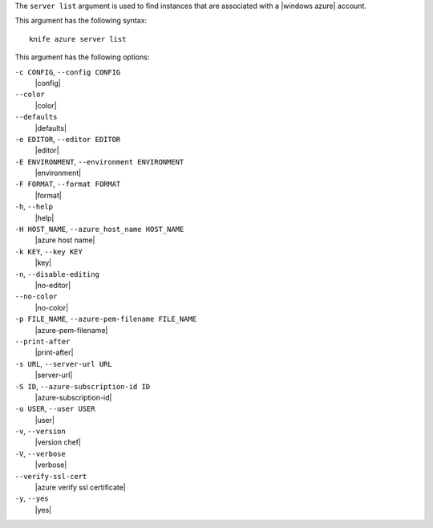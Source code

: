 .. The contents of this file are included in multiple topics.
.. This file describes a command or a sub-command for Knife.
.. This file should not be changed in a way that hinders its ability to appear in multiple documentation sets.


The ``server list`` argument is used to find instances that are associated with a |windows azure| account.

This argument has the following syntax::

   knife azure server list

This argument has the following options:

``-c CONFIG``, ``--config CONFIG``
   |config|

``--color``
   |color|

``--defaults``
   |defaults|

``-e EDITOR``, ``--editor EDITOR``
   |editor|

``-E ENVIRONMENT``, ``--environment ENVIRONMENT``
   |environment|

``-F FORMAT``, ``--format FORMAT``
   |format|

``-h``, ``--help``
   |help|

``-H HOST_NAME``, ``--azure_host_name HOST_NAME``
   |azure host name|

``-k KEY``, ``--key KEY``
   |key|

``-n``, ``--disable-editing``
   |no-editor|

``--no-color``
   |no-color|

``-p FILE_NAME``, ``--azure-pem-filename FILE_NAME``
   |azure-pem-filename|

``--print-after``
   |print-after|

``-s URL``, ``--server-url URL``
   |server-url|

``-S ID``, ``--azure-subscription-id ID``
   |azure-subscription-id|

``-u USER``, ``--user USER``
   |user|

``-v``, ``--version``
   |version chef|

``-V``, ``--verbose``
   |verbose|

``--verify-ssl-cert``
   |azure verify ssl certificate|

``-y``, ``--yes``
   |yes|


